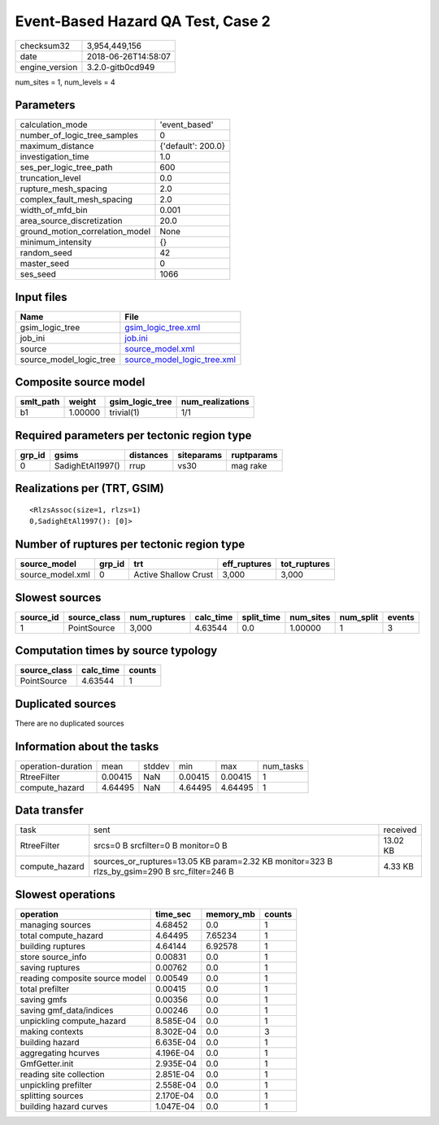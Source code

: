 Event-Based Hazard QA Test, Case 2
==================================

============== ===================
checksum32     3,954,449,156      
date           2018-06-26T14:58:07
engine_version 3.2.0-gitb0cd949   
============== ===================

num_sites = 1, num_levels = 4

Parameters
----------
=============================== ==================
calculation_mode                'event_based'     
number_of_logic_tree_samples    0                 
maximum_distance                {'default': 200.0}
investigation_time              1.0               
ses_per_logic_tree_path         600               
truncation_level                0.0               
rupture_mesh_spacing            2.0               
complex_fault_mesh_spacing      2.0               
width_of_mfd_bin                0.001             
area_source_discretization      20.0              
ground_motion_correlation_model None              
minimum_intensity               {}                
random_seed                     42                
master_seed                     0                 
ses_seed                        1066              
=============================== ==================

Input files
-----------
======================= ============================================================
Name                    File                                                        
======================= ============================================================
gsim_logic_tree         `gsim_logic_tree.xml <gsim_logic_tree.xml>`_                
job_ini                 `job.ini <job.ini>`_                                        
source                  `source_model.xml <source_model.xml>`_                      
source_model_logic_tree `source_model_logic_tree.xml <source_model_logic_tree.xml>`_
======================= ============================================================

Composite source model
----------------------
========= ======= =============== ================
smlt_path weight  gsim_logic_tree num_realizations
========= ======= =============== ================
b1        1.00000 trivial(1)      1/1             
========= ======= =============== ================

Required parameters per tectonic region type
--------------------------------------------
====== ================ ========= ========== ==========
grp_id gsims            distances siteparams ruptparams
====== ================ ========= ========== ==========
0      SadighEtAl1997() rrup      vs30       mag rake  
====== ================ ========= ========== ==========

Realizations per (TRT, GSIM)
----------------------------

::

  <RlzsAssoc(size=1, rlzs=1)
  0,SadighEtAl1997(): [0]>

Number of ruptures per tectonic region type
-------------------------------------------
================ ====== ==================== ============ ============
source_model     grp_id trt                  eff_ruptures tot_ruptures
================ ====== ==================== ============ ============
source_model.xml 0      Active Shallow Crust 3,000        3,000       
================ ====== ==================== ============ ============

Slowest sources
---------------
========= ============ ============ ========= ========== ========= ========= ======
source_id source_class num_ruptures calc_time split_time num_sites num_split events
========= ============ ============ ========= ========== ========= ========= ======
1         PointSource  3,000        4.63544   0.0        1.00000   1         3     
========= ============ ============ ========= ========== ========= ========= ======

Computation times by source typology
------------------------------------
============ ========= ======
source_class calc_time counts
============ ========= ======
PointSource  4.63544   1     
============ ========= ======

Duplicated sources
------------------
There are no duplicated sources

Information about the tasks
---------------------------
================== ======= ====== ======= ======= =========
operation-duration mean    stddev min     max     num_tasks
RtreeFilter        0.00415 NaN    0.00415 0.00415 1        
compute_hazard     4.64495 NaN    4.64495 4.64495 1        
================== ======= ====== ======= ======= =========

Data transfer
-------------
============== ============================================================================================ ========
task           sent                                                                                         received
RtreeFilter    srcs=0 B srcfilter=0 B monitor=0 B                                                           13.02 KB
compute_hazard sources_or_ruptures=13.05 KB param=2.32 KB monitor=323 B rlzs_by_gsim=290 B src_filter=246 B 4.33 KB 
============== ============================================================================================ ========

Slowest operations
------------------
============================== ========= ========= ======
operation                      time_sec  memory_mb counts
============================== ========= ========= ======
managing sources               4.68452   0.0       1     
total compute_hazard           4.64495   7.65234   1     
building ruptures              4.64144   6.92578   1     
store source_info              0.00831   0.0       1     
saving ruptures                0.00762   0.0       1     
reading composite source model 0.00549   0.0       1     
total prefilter                0.00415   0.0       1     
saving gmfs                    0.00356   0.0       1     
saving gmf_data/indices        0.00246   0.0       1     
unpickling compute_hazard      8.585E-04 0.0       1     
making contexts                8.302E-04 0.0       3     
building hazard                6.635E-04 0.0       1     
aggregating hcurves            4.196E-04 0.0       1     
GmfGetter.init                 2.935E-04 0.0       1     
reading site collection        2.851E-04 0.0       1     
unpickling prefilter           2.558E-04 0.0       1     
splitting sources              2.170E-04 0.0       1     
building hazard curves         1.047E-04 0.0       1     
============================== ========= ========= ======